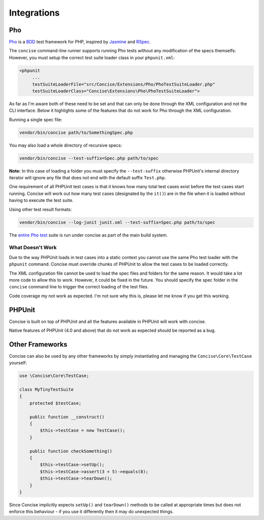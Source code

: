 Integrations
============

Pho
---

`Pho`_ is a `BDD`_ test framework for PHP, inspired by `Jasmine`_ and `RSpec`_.

The ``concise`` command-line runner supports running Pho tests without any
modification of the specs themselfs: However, you must setup the correct test
suite loader class in your ``phpunit.xml``:

.. code-block:: xml

   <phpunit
        ...
        testSuiteLoaderFile="src/Concise/Extensions/Pho/PhoTestSuiteLoader.php"
        testSuiteLoaderClass="Concise\Extensions\Pho\PhoTestSuiteLoader">

As far as I'm aware both of these need to be set and that can only be done
through the XML configuration and not the CLI interface. Below it highlights
some of the features that do not work for Pho through the XML configuration.

Running a single spec file:

.. code-block:: bash

   vendor/bin/concise path/to/SomethingSpec.php

You may also load a whole directory of recursive specs:

.. code-block:: bash

   vendor/bin/concise --test-suffix=Spec.php path/to/spec

**Note:** In this case of loading a folder you must specify the
``--test-suffix`` otherwise PHPUnit's internal directory iterator will ignore
any file that does not end with the default suffix ``Test.php``.

One requirement of all PHPUnit test cases is that it knows how many total test
cases exist before the test cases start running. Concise will work out how many
test cases (designated by the ``it()``) are in the file when it is loaded
without having to execute the test suite.

Using other test result formats:

.. code-block:: bash

   vendor/bin/concise --log-junit junit.xml --test-suffix=Spec.php path/to/spec

The `entire Pho test`_ suite is run under concise as part of the main build
system.

.. _entire Pho test: https://travis-ci.org/elliotchance/concise


What Doesn't Work
~~~~~~~~~~~~~~~~~

Due to the way PHPUnit loads in test cases into a static context you cannot use
the same Pho test loader with the ``phpunit`` command. Concise must override
chunks of PHPUnit to allow the test cases to be loaded correctly.

The XML configuration file cannot be used to load the spec files and folders
for the same reason. It would take a lot more code to allow this to work.
However, it could be fixed in the future. You should specify the spec folder in
the ``concise`` command line to trigger the correct loading of the test files.

Code coverage my not work as expected. I'm not sure why this is, please let me
know if you get this working.

.. _BDD: https://en.wikipedia.org/wiki/Behavior-driven_development
.. _Pho: https://github.com/danielstjules/pho
.. _Jasmine: http://jasmine.github.io
.. _RSpec: http://rspec.info


PHPUnit
-------

Concise is built on top of PHPUnit and all the features available in PHPUnit
will work with concise.

Native features of PHPUnit (4.0 and above) that do not work as expected should
be reported as a bug.


Other Frameworks
----------------

Concise can also be used by any other frameworks by simply instantiating and
managing the ``Concise\Core\TestCase`` yourself:

.. code-block:: php

   use \Concise\Core\TestCase;

   class MyTinyTestSuite
   {
       protected $testCase;

       public function __construct()
       {
           $this->testCase = new TestCase();
       }

       public function checkSomething()
       {
           $this->testCase->setUp();
           $this->testCase->assert(3 + 5)->equals(8);
           $this->testCase->tearDown();
       }
   }

Since Concise implicitly expects ``setUp()`` and ``tearDown()`` methods to be
called at appropriate times but does not enforce this behaviour - if you use it
differently then it may do unexpected things.
